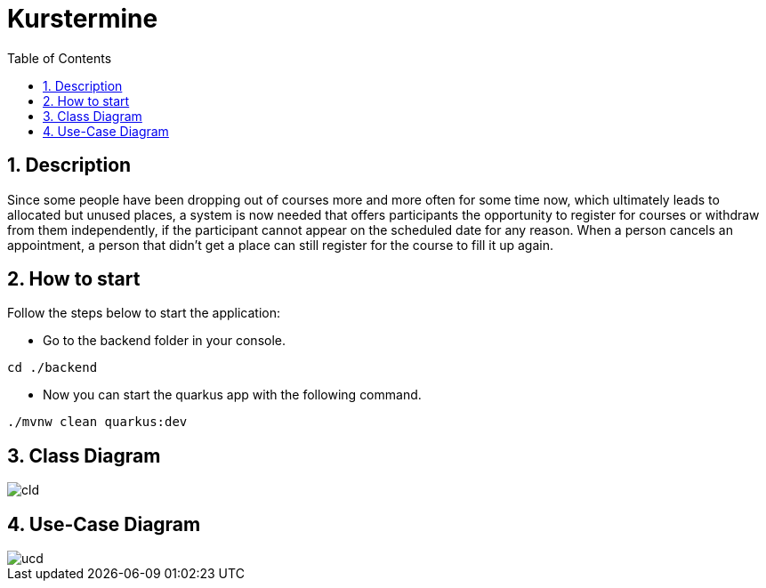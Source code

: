 = Kurstermine
ifndef::imagesdir[:imagesdir: images]
:icons: font
:experimental:
:sectnums:
:toc: left
:source-highlighter: rouge

== Description
Since some people have been dropping out of courses more and more often for some time now, which ultimately leads to allocated but unused places, a system is now needed that offers participants the opportunity to register for courses or withdraw from them independently, if the participant cannot appear on the scheduled date for any reason. When a person cancels an appointment, a person that didn't get a place can still register for the course to fill it up again.

== How to start
Follow the steps below to start the application:

* Go to the backend folder in your console.
[source, bash]
----
cd ./backend
----

* Now you can start the quarkus app with the following command.
[source, bash]
----
./mvnw clean quarkus:dev
----

== Class Diagram
image::http://www.plantuml.com/plantuml/proxy?cache=no&src=https://raw.githubusercontent.com/2324-4bhif-syp/2324-4bhif-syp-project-kurstermine/develop/asciidocs/plantuml/cld.puml[]

== Use-Case Diagram
image::http://www.plantuml.com/plantuml/proxy?cache=no&src=https://raw.githubusercontent.com/2324-4bhif-syp/2324-4bhif-syp-project-kurstermine/develop/asciidocs/plantuml/ucd.puml[]